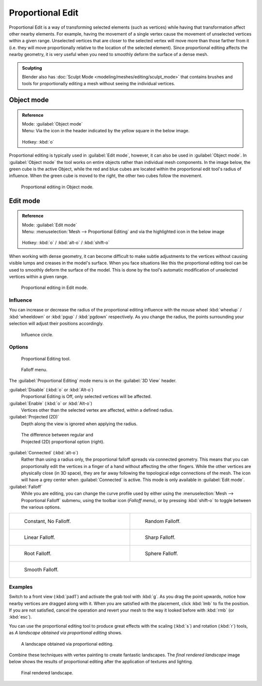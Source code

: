
Proportional Edit
*****************

Proportional Edit is a way of transforming selected elements (such as vertices)
while having that transformation affect other nearby elements. For example, having the
movement of a single vertex cause the movement of unselected vertices within a given range.
Unselected vertices that are closer to the selected vertex will move more than those farther
from it (i.e. they will move proportionally relative to the location of the selected element).
Since proportional editing affects the nearby geometry,
it is very useful when you need to smoothly deform the surface of a dense mesh.


.. admonition:: Sculpting
   :class: note

   Blender also has :doc:`Sculpt Mode <modeling/meshes/editing/sculpt_mode>` that contains brushes and tools for proportionally editing a mesh without seeing the individual vertices.


Object mode
===========

.. admonition:: Reference
   :class: refbox

   | Mode:     :guilabel:`Object mode`
   | Menu:     Via the icon in the header indicated by the yellow square in the below image.

   .. figure:: /images/3D-interaction_Transform-Control_Proportional-Edit-proportional-edit-header-icon.jpg
   | Hotkey:   :kbd:`o`


Proportional editing is typically used in :guilabel:`Edit mode`, however,
it can also be used in :guilabel:`Object mode`. In :guilabel:`Object mode` the tool works on
entire objects rather than individual mesh components. In the image below,
the green cube is the active Object, while the red and blue cubes are located within the
proportional edit tool's radius of influence. When the green cube is moved to the right,
the other two cubes follow the movement.


.. figure:: /images/3D-interaction_Transform-Control_Proportional-Edit-object-mode.jpg

   Proportional editing in Object mode.


Edit mode
=========

.. admonition:: Reference
   :class: refbox

   | Mode:     :guilabel:`Edit mode`
   | Menu:     :menuselection:`Mesh --> Proportional Editing` and via the highlighted icon in the below image


   .. figure:: /images/3D-interaction_Transform-Control_Proportional-Edit-proportional-edit-header-icon-edit-mode.jpg
   | Hotkey:   :kbd:`o` / :kbd:`alt-o` / :kbd:`shift-o`


When working with dense geometry, it can become difficult to make subtle adjustments to the
vertices without causing visible lumps and creases in the model's surface. When you face
situations like this the proportional editing tool can be used to smoothly deform the surface
of the model.
This is done by the tool's automatic modification of unselected vertices within a given range.


.. figure:: /images/3D-interaction_Transform-Control_Proportional-Edit-edit-mode.jpg

   Proportional editing in Edit mode.


Influence
---------

You can increase or decrease the radius of the proportional editing influence with the mouse
wheel :kbd:`wheelup` / :kbd:`wheeldown` or :kbd:`pgup` / :kbd:`pgdown`
respectively. As you change the radius,
the points surrounding your selection will adjust their positions accordingly.


.. figure:: /images/3D-interaction_Transform-Control_Proportional-Edit-influence.jpg

   Influence circle.


Options
-------

.. figure:: /images/3D-interaction_Transform-Control_Proportional-Edit-proportional-edit-tool.jpg
   :width: 200px
   :figwidth: 200px

   Proportional Editing tool.


.. figure:: /images/3D-interaction_Transform-Control_Proportional-Edit-proportional-edit-falloff-options.jpg
   :width: 200px
   :figwidth: 200px

   Falloff menu.


The :guilabel:`Proportional Editing` mode menu is on the :guilabel:`3D View` header.

:guilabel:`Disable` (:kbd:`o` or :kbd:`Alt-o`)
   Proportional Editing is Off, only selected vertices will be affected.

:guilabel:`Enable` (:kbd:`o` or :kbd:`Alt-o`)
   Vertices other than the selected vertex are affected, within a defined radius.

:guilabel:`Projected (2D)`
   Depth along the view is ignored when applying the radius.


.. figure:: /images/3D-interaction_Transform-Control_Proportional-Edit-2D_Compare.jpg
   :width: 300px
   :figwidth: 300px

   The difference between regular and Projected (2D) proportional option (right).


:guilabel:`Connected` (:kbd:`alt-o`)
   Rather than using a radius only, the proportional falloff spreads via connected geometry. This means that you can
   proportionally edit the vertices in a finger of a hand without affecting the other fingers.
   While the other vertices are physically close (in 3D space),
   they are far away following the topological edge connections of the mesh.
   The icon will have a grey center when :guilabel:`Connected` is active.
   This mode is only available in :guilabel:`Edit mode`.


:guilabel:`Falloff`
   While you are editing, you can change the curve profile used by either using the :menuselection:`Mesh --> Proportional Falloff` submenu, using the toolbar icon (*Falloff menu*), or by pressing :kbd:`shift-o` to toggle between the various options.


+-------------------------------------------------------------------------------------------+-----------------------------------------------------------------------------------------+
+.. figure:: /images/3D-interaction_Transform-Control_Proportional-Edit-falloff-constant.jpg|.. figure:: /images/3D-interaction_Transform-Control_Proportional-Edit-falloff-random.jpg+
+   :width: 300px                                                                           |   :width: 300px                                                                         +
+   :figwidth: 300px                                                                        |   :figwidth: 300px                                                                      +
+                                                                                           |                                                                                         +
+   Constant, No Falloff.                                                                   |   Random Falloff.                                                                       +
+-------------------------------------------------------------------------------------------+-----------------------------------------------------------------------------------------+
+.. figure:: /images/3D-interaction_Transform-Control_Proportional-Edit-falloff-linear.jpg  |.. figure:: /images/3D-interaction_Transform-Control_Proportional-Edit-falloff-sharp.jpg +
+   :width: 300px                                                                           |   :width: 300px                                                                         +
+   :figwidth: 300px                                                                        |   :figwidth: 300px                                                                      +
+                                                                                           |                                                                                         +
+   Linear Falloff.                                                                         |   Sharp Falloff.                                                                        +
+-------------------------------------------------------------------------------------------+-----------------------------------------------------------------------------------------+
+.. figure:: /images/3D-interaction_Transform-Control_Proportional-Edit-falloff-root.jpg    |.. figure:: /images/3D-interaction_Transform-Control_Proportional-Edit-falloff-sphere.jpg+
+   :width: 300px                                                                           |   :width: 300px                                                                         +
+   :figwidth: 300px                                                                        |   :figwidth: 300px                                                                      +
+                                                                                           |                                                                                         +
+   Root Falloff.                                                                           |   Sphere Falloff.                                                                       +
+-------------------------------------------------------------------------------------------+-----------------------------------------------------------------------------------------+
+.. figure:: /images/3D-interaction_Transform-Control_Proportional-Edit-falloff-smooth.jpg                                                                                            +
+   :width: 300px                                                                                                                                                                     +
+   :figwidth: 300px                                                                                                                                                                  +
+                                                                                                                                                                                     +
+   Smooth Falloff.                                                                                                                                                                   +
+-------------------------------------------------------------------------------------------+-----------------------------------------------------------------------------------------+


Examples
--------

Switch to a front view (:kbd:`pad1`) and activate the grab tool with :kbd:`g`.
As you drag the point upwards, notice how nearby vertices are dragged along with it.
When you are satisfied with the placement, click :kbd:`lmb` to fix the position.
If you are not satisfied,
cancel the operation and revert your mesh to the way it looked before with :kbd:`rmb`
(or :kbd:`esc`).

You can use the proportional editing tool to produce great effects with the scaling
(:kbd:`s`) and rotation (:kbd:`r`) tools,
as *A landscape obtained via proportional editing* shows.


.. figure:: /images/3D-interaction_Transform-Control_Proportional-Edit-landscape.jpg
   :width: 640px
   :figwidth: 640px

   A landscape obtained via proportional editing.


Combine these techniques with vertex painting to create fantastic landscapes. The *final
rendered landscape* image below shows the results of proportional editing after the
application of textures and lighting.


.. figure:: /images/3D-interaction_Transform-Control_Proportional-Edit-landscape-textured.jpg
   :width: 620px
   :figwidth: 620px

   Final rendered landscape.



